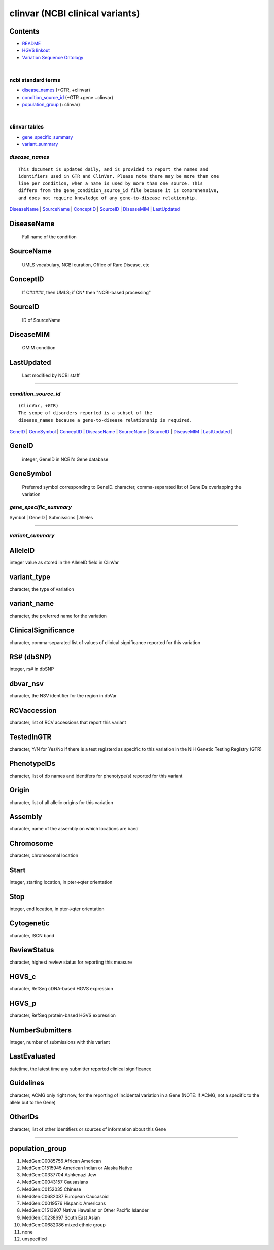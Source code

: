 =================================
clinvar (NCBI clinical variants) 
=================================

Contents
---------------
* `README <ftp://ftp.ncbi.nlm.nih.gov/pub/clinvar/README.txt>`_
* `HGVS linkout <http://www.ncbi.nlm.nih.gov/clinvar/docs/hgvs_types/>`_
* `Variation Sequence Ontology <https://www.ncbi.nlm.nih.gov/variation/docs/glossary>`_

|
ncbi standard terms
==============================
* `disease_names`_ (+GTR, +clinvar)
* `condition_source_id`_ (+GTR +gene +clinvar)
* `population_group`_ (+clinvar)

|
clinvar tables 
==============================
* `gene_specific_summary`_
* `variant_summary`_

------------
|
*disease_names*
======================================
:: 

  This document is updated daily, and is provided to report the names and
  identifiers used in GTR and ClinVar. Please note there may be more than one
  line per condition, when a name is used by more than one source. This
  differs from the gene_condition_source_id file because it is comprehensive,
  and does not require knowledge of any gene-to-disease relationship.

`DiseaseName`_ | 
`SourceName`_  | 
`ConceptID`_   |
`SourceID`_    |
`DiseaseMIM`_  |
`LastUpdated`_ 


DiseaseName
-----------------
   Full name of the condition 

SourceName
-----------------
   UMLS vocabulary, NCBI curation, Office of Rare Disease, etc 

ConceptID
-----------------
   If C#####, then UMLS; if CN* then "NCBI-based processing" 


SourceID
-----------------
   ID of SourceName 

DiseaseMIM
-----------------
   OMIM condition 

LastUpdated
-----------------
   Last modified by NCBI staff 



------------

*condition_source_id*
=================================================
::

   (ClinVar, +GTR)
   The scope of disorders reported is a subset of the 
   disease_names because a gene-to-disease relationship is required.


`GeneID`_ | 
`GeneSymbol`_ |
`ConceptID`_ | 
`DiseaseName`_ |
`SourceName`_ |
`SourceID`_ |
`DiseaseMIM`_ |
`LastUpdated`_ |



GeneID
-----------------
   integer, GeneID in NCBI's Gene database

GeneSymbol
-----------------
   Preferred symbol corresponding to GeneID. 
   character, comma-separated list of GeneIDs overlapping the variation


*gene_specific_summary*
============================
Symbol | GeneID  | Submissions  | Alleles

------------


*variant_summary*
============================

AlleleID 
-------------
integer value as stored in the AlleleID field in ClinVar

variant_type
--------------------
character, the type of variation

variant_name
--------------------
character, the preferred name for the variation


ClinicalSignificance
--------------------
character, comma-separated list of values of clinical significance reported for this variation

RS# (dbSNP) 
--------------------
integer, rs# in dbSNP

dbvar_nsv
--------------------                       
character, the NSV identifier for the region in dbVar


RCVaccession
--------------------
character, list of RCV accessions that report this variant

TestedInGTR            
--------------------
character, Y/N for Yes/No if there is a test registerd as specific to this variation in the NIH Genetic Testing Registry (GTR)

PhenotypeIDs
--------------------
character, list of db names and identifers for phenotype(s) reported for this variant

Origin
--------------------
character, list of all allelic origins for this variation

Assembly
--------------------
character, name of the assembly on which locations are baed

Chromosome
--------------------
character, chromosomal location

Start
--------------------
integer, starting location, in pter->qter orientation

Stop
--------------------
integer, end location, in pter->qter orientation

Cytogenetic
--------------------
character, ISCN band

ReviewStatus
--------------------
character, highest review status for reporting this measure

HGVS_c
--------------------
character, RefSeq cDNA-based HGVS expression

HGVS_p
--------------------
character, RefSeq protein-based HGVS expression

NumberSubmitters
--------------------
integer, number of submissions with this variant

LastEvaluated
--------------------
datetime, the latest time any submitter reported clinical significance

Guidelines
--------------------
character, ACMG only right now, for the reporting of incidental variation in a Gene (NOTE: if ACMG, not a specific to the allele but to the Gene)

OtherIDs
--------------------
character, list of other identifiers or sources of information about this Gene



------------

population_group
----------------------------------
#.  MedGen:C0085756 African American
#.  MedGen:C1515945 American Indian or Alaska Native
#.  MedGen:C0337704 Ashkenazi Jew
#.  MedGen:C0043157 Causasians
#.  MedGen:C0152035 Chinese 
#.  MedGen:C0682087 European Caucasoid
#.  MedGen:C0019576 Hispanic Americans
#.  MedGen:C1513907 Native Hawaiian or Other Pacific Islander
#.  MedGen:C0238697 South East Asian
#.  MedGen:C0682086 mixed ethnic group
#.  none
#.  unspecified
